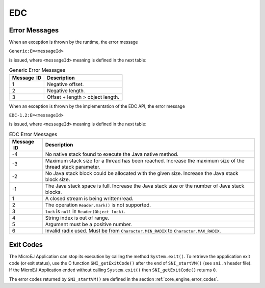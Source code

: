 EDC
===

Error Messages
--------------

When an exception is thrown by the runtime, the error message

``Generic:E=<messageId>``

is issued, where ``<messageId>`` meaning is defined in the next table:

.. table:: Generic Error Messages

   +-------------+--------------------------------------------------------+
   | Message  ID | Description                                            |
   +=============+========================================================+
   | 1           | Negative offset.                                       |
   +-------------+--------------------------------------------------------+
   | 2           | Negative length.                                       |
   +-------------+--------------------------------------------------------+
   | 3           | Offset + length > object length.                       |
   +-------------+--------------------------------------------------------+

When an exception is thrown by the implementation of the EDC API, the
error message

``EDC-1.2:E=<messageId>``

is issued, where ``<messageId>`` meaning is defined in the next table:

.. table:: EDC Error Messages

   +-------------+--------------------------------------------------------+
   | Message  ID | Description                                            |
   +=============+========================================================+
   | -4          | No native stack found to execute the Java native       |
   |             | method.                                                |
   +-------------+--------------------------------------------------------+
   | -3          | Maximum stack size for a thread has been reached.      |
   |             | Increase the maximum size of the thread stack          |
   |             | parameter.                                             |
   +-------------+--------------------------------------------------------+
   | -2          | No Java stack block could be allocated with the given  |
   |             | size. Increase the Java stack block size.              |
   +-------------+--------------------------------------------------------+
   | -1          | The Java stack space is full. Increase the Java stack  |
   |             | size or the number of Java stack blocks.               |
   +-------------+--------------------------------------------------------+
   | 1           | A closed stream is being written/read.                 |
   +-------------+--------------------------------------------------------+
   | 2           | The operation ``Reader.mark()`` is not supported.      |
   +-------------+--------------------------------------------------------+
   | 3           | ``lock`` is ``null`` in ``Reader(Object lock)``.       |
   +-------------+--------------------------------------------------------+
   | 4           | String index is out of range.                          |
   +-------------+--------------------------------------------------------+
   | 5           | Argument must be a positive number.                    |
   +-------------+--------------------------------------------------------+
   | 6           | Invalid radix used. Must be from                       |
   |             | ``Character.MIN_RADIX`` to ``Character.MAX_RADIX``.    |
   +-------------+--------------------------------------------------------+

Exit Codes
----------

The MicroEJ Application can stop its execution by calling the method 
``System.exit()``. 
To retrieve the appplication exit code (or exit status), use the C function 
``SNI_getExitCode()`` after the end of ``SNI_startVM()`` (see ``sni.h`` 
header file). 
If the MicroEJ Application ended without calling ``System.exit()`` then 
``SNI_getExitCode()`` returns ``0``.

The error codes returned by ``SNI_startVM()`` are defined in the section 
:ref:`core_engine_error_codes`.

..
   | Copyright 2008-2021, MicroEJ Corp. Content in this space is free 
   for read and redistribute. Except if otherwise stated, modification 
   is subject to MicroEJ Corp prior approval.
   | MicroEJ is a trademark of MicroEJ Corp. All other trademarks and 
   copyrights are the property of their respective owners.
